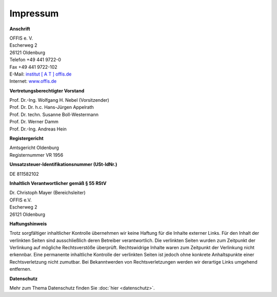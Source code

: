 =========
Impressum
=========


**Anschrift**

| OFFIS e. V.
| Escherweg 2
| 26121 Oldenburg
| Telefon +49 441 9722-0
| Fax +49 441 9722-102
| E-Mail: `institut [ A T ] offis.de <institut@offis.de>`_
| Internet: `www.offis.de <http://www.offis.de/>`_


**Vertretungsberechtigter Vorstand**

| Prof. Dr.-Ing. Wolfgang H. Nebel (Vorsitzender)
| Prof. Dr. Dr. h.c. Hans-Jürgen Appelrath
| Prof. Dr. techn. Susanne Boll-Westermann
| Prof. Dr. Werner Damm
| Prof. Dr.-Ing. Andreas Hein


**Registergericht**

| Amtsgericht Oldenburg
| Registernummer VR 1956


**Umsatzsteuer-Identifikationsnummer (USt-IdNr.)**

DE 811582102


**Inhaltlich Verantwortlicher gemäß § 55 RStV**

| Dr. Christoph Mayer (Bereichsleiter)
| OFFIS e.V.
| Escherweg 2
| 26121 Oldenburg


**Haftungshinweis**

Trotz sorgfältiger inhaltlicher Kontrolle übernehmen wir keine Haftung für die Inhalte externer Links. Für den Inhalt der verlinkten Seiten sind ausschließlich deren Betreiber verantwortlich. Die verlinkten Seiten wurden zum Zeitpunkt der Verlinkung auf mögliche Rechtsverstöße überprüft. Rechtswidrige Inhalte waren zum Zeitpunkt der Verlinkung nicht erkennbar. Eine permanente inhaltliche Kontrolle der verlinkten Seiten ist jedoch ohne konkrete Anhaltspunkte einer Rechtsverletzung nicht zumutbar. Bei Bekanntwerden von Rechtsverletzungen werden wir derartige Links umgehend entfernen.


**Datenschutz**

Mehr zum Thema Datenschutz finden Sie :doc:`hier <datenschutz>`.